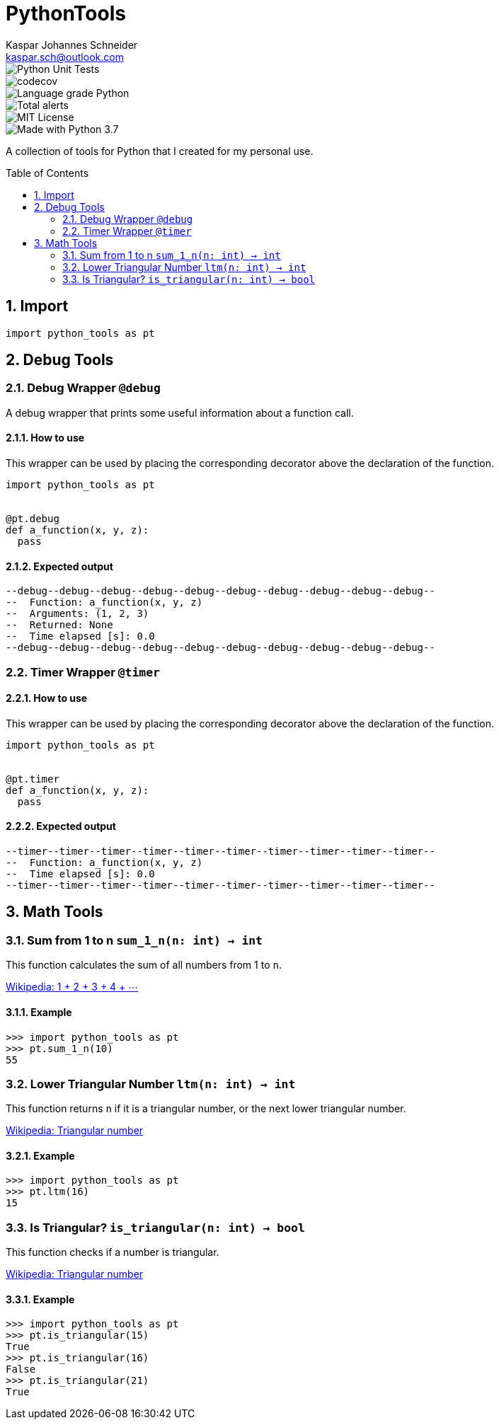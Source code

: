 = PythonTools
Kaspar Johannes Schneider <kaspar.sch@outlook.com>
:description: A collection of tools for Python that I created for my personal use.
:setanchors:
:toc: macro
:toclevels: 2
:sectnums:

image::https://github.com/KasparJohannesSchneider/PythonTools/actions/workflows/main.yml/badge.svg[Python Unit Tests]
image::https://codecov.io/gh/KasparJohannesSchneider/PythonTools/branch/main/graph/badge.svg?token=262M3tABG3[codecov]
image::https://img.shields.io/lgtm/grade/python/g/KasparJohannesSchneider/PythonTools.svg?logo=lgtm&logoWidth=18[Language grade Python]
image::https://img.shields.io/lgtm/alerts/g/KasparJohannesSchneider/PythonTools.svg?logo=lgtm&logoWidth=18[Total alerts]
image::https://img.shields.io/badge/License-MIT-green.svg[MIT License]
image::https://img.shields.io/badge/Language-Python_3.7-blue.svg[Made with Python 3.7]

A collection of tools for Python that I created for my personal use.

toc::[]



== Import
[source, python]
----
import python_tools as pt
----

== Debug Tools

=== Debug Wrapper `@debug`
A debug wrapper that prints some useful information about a function call.

==== How to use
This wrapper can be used by placing the corresponding decorator above the declaration of the function.
[source, python]
----
import python_tools as pt


@pt.debug
def a_function(x, y, z):
  pass
----

==== Expected output
----
--debug--debug--debug--debug--debug--debug--debug--debug--debug--debug--
--  Function: a_function(x, y, z)
--  Arguments: (1, 2, 3)
--  Returned: None
--  Time elapsed [s]: 0.0
--debug--debug--debug--debug--debug--debug--debug--debug--debug--debug--
----

=== Timer Wrapper `@timer`
==== How to use
This wrapper can be used by placing the corresponding decorator above the declaration of the function.
[source, python]
----
import python_tools as pt


@pt.timer
def a_function(x, y, z):
  pass
----

==== Expected output
----
--timer--timer--timer--timer--timer--timer--timer--timer--timer--timer--
--  Function: a_function(x, y, z)
--  Time elapsed [s]: 0.0
--timer--timer--timer--timer--timer--timer--timer--timer--timer--timer--
----


== Math Tools

=== Sum from 1 to n `sum_1_n(n: int) -> int`
This function calculates the sum of all numbers from 1 to `n`.

https://en.wikipedia.org/wiki/1_%2B_2_%2B_3_%2B_4_%2B_%E2%8B%AF[Wikipedia: 1 + 2 + 3 + 4 + ⋯]

==== Example
[source, python]
----
>>> import python_tools as pt
>>> pt.sum_1_n(10)
55
----

=== Lower Triangular Number `ltm(n: int) -> int`
This function returns `n` if it is a triangular number, or the next lower triangular number.

https://en.wikipedia.org/wiki/Triangular_number[Wikipedia: Triangular number
]

==== Example
[source, python]
----
>>> import python_tools as pt
>>> pt.ltm(16)
15
----

=== Is Triangular? `is_triangular(n: int) -> bool`
This function checks if a number is triangular.

https://en.wikipedia.org/wiki/Triangular_number[Wikipedia: Triangular number
]

==== Example
[source, python]
----
>>> import python_tools as pt
>>> pt.is_triangular(15)
True
>>> pt.is_triangular(16)
False
>>> pt.is_triangular(21)
True
----


